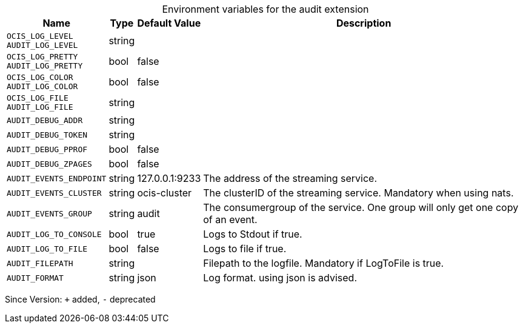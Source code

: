 [caption=]
.Environment variables for the audit extension
[width="100%",cols="~,~,~,~",options="header"]
|===
| Name
| Type
| Default Value
| Description

|`OCIS_LOG_LEVEL` +
`AUDIT_LOG_LEVEL`
| string
| 
| 

|`OCIS_LOG_PRETTY` +
`AUDIT_LOG_PRETTY`
| bool
| false
| 

|`OCIS_LOG_COLOR` +
`AUDIT_LOG_COLOR`
| bool
| false
| 

|`OCIS_LOG_FILE` +
`AUDIT_LOG_FILE`
| string
| 
| 

|`AUDIT_DEBUG_ADDR`
| string
| 
| 

|`AUDIT_DEBUG_TOKEN`
| string
| 
| 

|`AUDIT_DEBUG_PPROF`
| bool
| false
| 

|`AUDIT_DEBUG_ZPAGES`
| bool
| false
| 

|`AUDIT_EVENTS_ENDPOINT`
| string
| 127.0.0.1:9233
| The address of the streaming service.

|`AUDIT_EVENTS_CLUSTER`
| string
| ocis-cluster
| The clusterID of the streaming service. Mandatory when using nats.

|`AUDIT_EVENTS_GROUP`
| string
| audit
| The consumergroup of the service. One group will only get one copy of an event.

|`AUDIT_LOG_TO_CONSOLE`
| bool
| true
| Logs to Stdout if true.

|`AUDIT_LOG_TO_FILE`
| bool
| false
| Logs to file if true.

|`AUDIT_FILEPATH`
| string
| 
| Filepath to the logfile. Mandatory if LogToFile is true.

|`AUDIT_FORMAT`
| string
| json
| Log format. using json is advised.
|===

Since Version: `+` added, `-` deprecated
